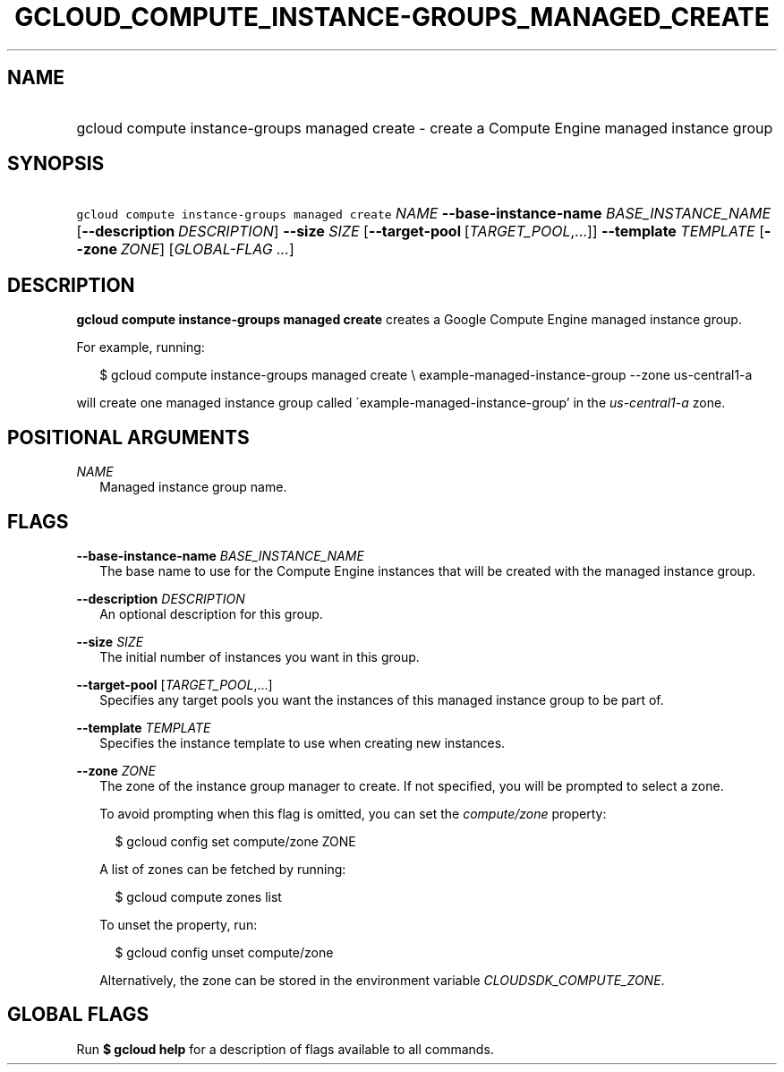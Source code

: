 
.TH "GCLOUD_COMPUTE_INSTANCE\-GROUPS_MANAGED_CREATE" 1



.SH "NAME"
.HP
gcloud compute instance\-groups managed create \- create a Compute Engine managed instance group



.SH "SYNOPSIS"
.HP
\f5gcloud compute instance\-groups managed create\fR \fINAME\fR \fB\-\-base\-instance\-name\fR \fIBASE_INSTANCE_NAME\fR [\fB\-\-description\fR\ \fIDESCRIPTION\fR] \fB\-\-size\fR \fISIZE\fR [\fB\-\-target\-pool\fR\ [\fITARGET_POOL\fR,...]] \fB\-\-template\fR \fITEMPLATE\fR [\fB\-\-zone\fR\ \fIZONE\fR] [\fIGLOBAL\-FLAG\ ...\fR]


.SH "DESCRIPTION"

\fBgcloud compute instance\-groups managed create\fR creates a Google Compute
Engine managed instance group.

For example, running:

.RS 2m
$ gcloud compute instance\-groups managed create \e
example\-managed\-instance\-group \-\-zone us\-central1\-a
.RE

will create one managed instance group called
\'example\-managed\-instance\-group' in the \f5\fIus\-central1\-a\fR\fR zone.



.SH "POSITIONAL ARGUMENTS"

\fINAME\fR
.RS 2m
Managed instance group name.


.RE

.SH "FLAGS"

\fB\-\-base\-instance\-name\fR \fIBASE_INSTANCE_NAME\fR
.RS 2m
The base name to use for the Compute Engine instances that will be created with
the managed instance group.

.RE
\fB\-\-description\fR \fIDESCRIPTION\fR
.RS 2m
An optional description for this group.

.RE
\fB\-\-size\fR \fISIZE\fR
.RS 2m
The initial number of instances you want in this group.

.RE
\fB\-\-target\-pool\fR [\fITARGET_POOL\fR,...]
.RS 2m
Specifies any target pools you want the instances of this managed instance group
to be part of.

.RE
\fB\-\-template\fR \fITEMPLATE\fR
.RS 2m
Specifies the instance template to use when creating new instances.

.RE
\fB\-\-zone\fR \fIZONE\fR
.RS 2m
The zone of the instance group manager to create. If not specified, you will be
prompted to select a zone.

To avoid prompting when this flag is omitted, you can set the
\f5\fIcompute/zone\fR\fR property:

.RS 2m
$ gcloud config set compute/zone ZONE
.RE

A list of zones can be fetched by running:

.RS 2m
$ gcloud compute zones list
.RE

To unset the property, run:

.RS 2m
$ gcloud config unset compute/zone
.RE

Alternatively, the zone can be stored in the environment variable
\f5\fICLOUDSDK_COMPUTE_ZONE\fR\fR.


.RE

.SH "GLOBAL FLAGS"

Run \fB$ gcloud help\fR for a description of flags available to all commands.
